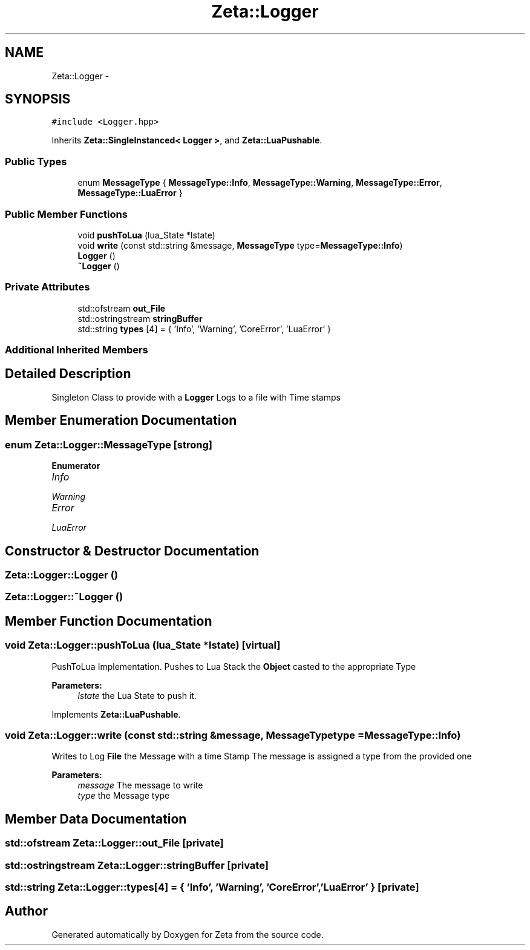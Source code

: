 .TH "Zeta::Logger" 3 "Wed Feb 10 2016" "Zeta" \" -*- nroff -*-
.ad l
.nh
.SH NAME
Zeta::Logger \- 
.SH SYNOPSIS
.br
.PP
.PP
\fC#include <Logger\&.hpp>\fP
.PP
Inherits \fBZeta::SingleInstanced< Logger >\fP, and \fBZeta::LuaPushable\fP\&.
.SS "Public Types"

.in +1c
.ti -1c
.RI "enum \fBMessageType\fP { \fBMessageType::Info\fP, \fBMessageType::Warning\fP, \fBMessageType::Error\fP, \fBMessageType::LuaError\fP }"
.br
.in -1c
.SS "Public Member Functions"

.in +1c
.ti -1c
.RI "void \fBpushToLua\fP (lua_State *lstate)"
.br
.ti -1c
.RI "void \fBwrite\fP (const std::string &message, \fBMessageType\fP type=\fBMessageType::Info\fP)"
.br
.ti -1c
.RI "\fBLogger\fP ()"
.br
.ti -1c
.RI "\fB~Logger\fP ()"
.br
.in -1c
.SS "Private Attributes"

.in +1c
.ti -1c
.RI "std::ofstream \fBout_File\fP"
.br
.ti -1c
.RI "std::ostringstream \fBstringBuffer\fP"
.br
.ti -1c
.RI "std::string \fBtypes\fP [4] = { 'Info', 'Warning', 'CoreError', 'LuaError' }"
.br
.in -1c
.SS "Additional Inherited Members"
.SH "Detailed Description"
.PP 
Singleton Class to provide with a \fBLogger\fP Logs to a file with Time stamps 
.SH "Member Enumeration Documentation"
.PP 
.SS "enum \fBZeta::Logger::MessageType\fP\fC [strong]\fP"

.PP
\fBEnumerator\fP
.in +1c
.TP
\fB\fIInfo \fP\fP
.TP
\fB\fIWarning \fP\fP
.TP
\fB\fIError \fP\fP
.TP
\fB\fILuaError \fP\fP
.SH "Constructor & Destructor Documentation"
.PP 
.SS "Zeta::Logger::Logger ()"

.SS "Zeta::Logger::~Logger ()"

.SH "Member Function Documentation"
.PP 
.SS "void Zeta::Logger::pushToLua (lua_State *lstate)\fC [virtual]\fP"
PushToLua Implementation\&. Pushes to Lua Stack the \fBObject\fP casted to the appropriate Type 
.PP
\fBParameters:\fP
.RS 4
\fIlstate\fP the Lua State to push it\&. 
.RE
.PP

.PP
Implements \fBZeta::LuaPushable\fP\&.
.SS "void Zeta::Logger::write (const std::string &message, \fBMessageType\fPtype = \fC\fBMessageType::Info\fP\fP)"
Writes to Log \fBFile\fP the Message with a time Stamp The message is assigned a type from the provided one 
.PP
\fBParameters:\fP
.RS 4
\fImessage\fP The message to write 
.br
\fItype\fP the Message type 
.RE
.PP

.SH "Member Data Documentation"
.PP 
.SS "std::ofstream Zeta::Logger::out_File\fC [private]\fP"

.SS "std::ostringstream Zeta::Logger::stringBuffer\fC [private]\fP"

.SS "std::string Zeta::Logger::types[4] = { 'Info', 'Warning', 'CoreError', 'LuaError' }\fC [private]\fP"


.SH "Author"
.PP 
Generated automatically by Doxygen for Zeta from the source code\&.

